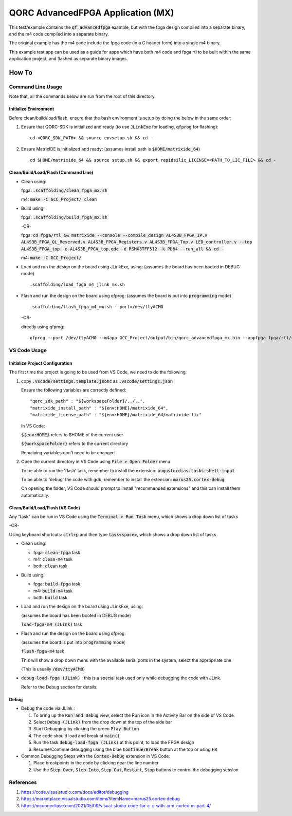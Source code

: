 QORC AdvancedFPGA Application (MX)
==================================

This test/example contains the :code:`qf_advancedfpga` example, but with the fpga design compiled into a separate binary, and the m4 code compiled into a separate binary.

The original example has the m4 code include the fpga code (in a C header form) into a single m4 binary.

This example test app can be used as a guide for apps which have both m4 code and fpga rtl to be built within the same application project, and flashed as separate binary images.


How To
------

Command Line Usage
~~~~~~~~~~~~~~~~~~

Note that, all the commands below are run from the root of this directory.

Initialize Environment
**********************

Before clean/build/load/flash, ensure that the bash environment is setup by doing the below in the same order:

1. Ensure that QORC-SDK is initialized and ready (to use :code:`JLinkExe` for loading, :code:`qfprog` for flashing):

   ::

     cd <QORC_SDK_PATH> && source envsetup.sh && cd -

2. Ensure MatrixIDE is initialized and ready: (assumes install path is :code:`$HOME/matrixide_64`)

   ::

     cd $HOME/matrixide_64 && source setup.sh && export rapidsilic_LICENSE=<PATH_TO_LIC_FILE> && cd -



Clean/Build/Load/Flash (Command Line)
*************************************

- Clean using:

  fpga: :code:`.scaffolding/clean_fpga_mx.sh`

  m4: :code:`make -C GCC_Project/ clean`

- Build using:

  fpga: :code:`.scaffolding/build_fpga_mx.sh`
  
  -OR-

  fpga: :code:`cd fpga/rtl && matrixide --console --compile_design AL4S3B_FPGA_IP.v AL4S3B_FPGA_QL_Reserved.v AL4S3B_FPGA_Registers.v AL4S3B_FPGA_Top.v LED_controller.v --top AL4S3B_FPGA_top -o AL4S3B_FPGA_top.qdc -d RSMX3TFF512 -k PU64 --run_all && cd -`


  m4: :code:`make -C GCC_Project/`

- Load and run the design on the board using JLinkExe, using:
  (assumes the board has been booted in DEBUG mode)

  ::

    .scaffolding/load_fpga_m4_jlink_mx.sh

- Flash and run the design on the board using qfprog:
  (assumes the board is put into :code:`programming` mode)

  ::

    .scaffolding/flash_fpga_m4_mx.sh --port=/dev/ttyACM0

  -OR-

  directly using qfprog:

  ::

    qfprog --port /dev/ttyACM0 --m4app GCC_Project/output/bin/qorc_advancedfpga_mx.bin --appfpga fpga/rtl/config_bit_gen/RSMX3TFF512_AL4S3B_FPGA_top.bin --mode fpga-m4 --reset


VS Code Usage
~~~~~~~~~~~~~

Initialize Project Configuration
********************************

The first time the project is going to be used from VS Code, we need to do the following:

1. copy :code:`.vscode/settings.template.jsonc` as :code:`.vscode/settings.json`

   Ensure the following variables are correctly defined:

   ::

     "qorc_sdk_path" : "${workspaceFolder}/../..",
     "matrixide_install_path" : "${env:HOME}/matrixide_64",
     "matrixide_license_path" : "${env:HOME}/matrixide_64/matrixide.lic"

   In VS Code:

   :code:`${env:HOME}` refers to $HOME of the current user

   :code:`${workspaceFolder}` refers to the current directory

   Remaining variables don't need to be changed

2. Open the current directory in VS Code using :code:`File > Open Folder` menu
   
   To be able to run the 'flash' task, remember to install the extension: :code:`augustocdias.tasks-shell-input`

   To be able to 'debug' the code with gdb, remember to install the extension: :code:`marus25.cortex-debug`

   On opening the folder, VS Code should prompt to install "recommended extensions" and this can install them automatically.


Clean/Build/Load/Flash (VS Code)
********************************

Any "task" can be run in VS Code using the :code:`Terminal > Run Task` menu, which shows a drop down list of tasks

-OR-

Using keyboard shortcuts: :code:`ctrl+p` and then type :code:`task<space>`, which shows a drop down list of tasks

- Clean using:
  
  - fpga: :code:`clean-fpga` task
  - m4: :code:`clean-m4` task
  - both: :code:`clean` task

- Build using:

  - fpga: :code:`build-fpga` task
  - m4: :code:`build-m4` task
  - both: :code:`build` task

- Load and run the design on the board using JLinkExe, using:
  
  (assumes the board has been booted in DEBUG mode)

  :code:`load-fpga-m4 (JLink)` task

- Flash and run the design on the board using qfprog:

  (assumes the board is put into :code:`programming` mode)

  :code:`flash-fpga-m4` task

  This will show a drop down menu with the available serial ports in the system, select the appropriate one.

  (This is usually :code:`/dev/ttyACM0`)

- :code:`debug-load-fpga (JLink)` : this is a special task used only while debugging the code with JLink.

  Refer to the Debug section for details.


Debug
*****

- Debug the code via JLink :

  1. To bring up the :code:`Run and Debug` view, select the Run icon in the Activity Bar on the side of VS Code.
  
  2. Select :code:`Debug (JLink)` from the drop down at the top of the side bar
  
  3. Start Debugging by clicking the green :code:`Play Button`
  
  4. The code should load and break at :code:`main()`
  
  5. Run the task :code:`debug-load-fpga (JLink)` at this point, to load the FPGA design
  
  6. Resume/Continue debugging using the blue :code:`Continue/Break` button at the top or using :code:`F8`


- Common Debugging Steps with the :code:`Cortex-Debug` extension in VS Code:

  1. Place breakpoints in the code by clicking near the line number
  
  2.  Use the :code:`Step Over`, :code:`Step Into`, :code:`Step Out`, :code:`Restart`, :code:`Stop` buttons to control the debugging session

References
~~~~~~~~~~

1. https://code.visualstudio.com/docs/editor/debugging
2. https://marketplace.visualstudio.com/items?itemName=marus25.cortex-debug
3. https://mcuoneclipse.com/2021/05/09/visual-studio-code-for-c-c-with-arm-cortex-m-part-4/

